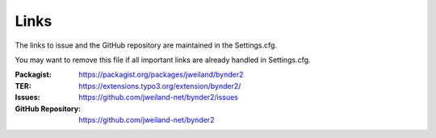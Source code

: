 ..  _links:

Links
-----

The links to issue and the GitHub repository are maintained in the Settings.cfg.

You may want to remove this file if all important links are already handled in
Settings.cfg.

:Packagist:
    https://packagist.org/packages/jweiland/bynder2

:TER:
    https://extensions.typo3.org/extension/bynder2/

:Issues:
    https://github.com/jweiland-net/bynder2/issues

:GitHub Repository:
    https://github.com/jweiland-net/bynder2
